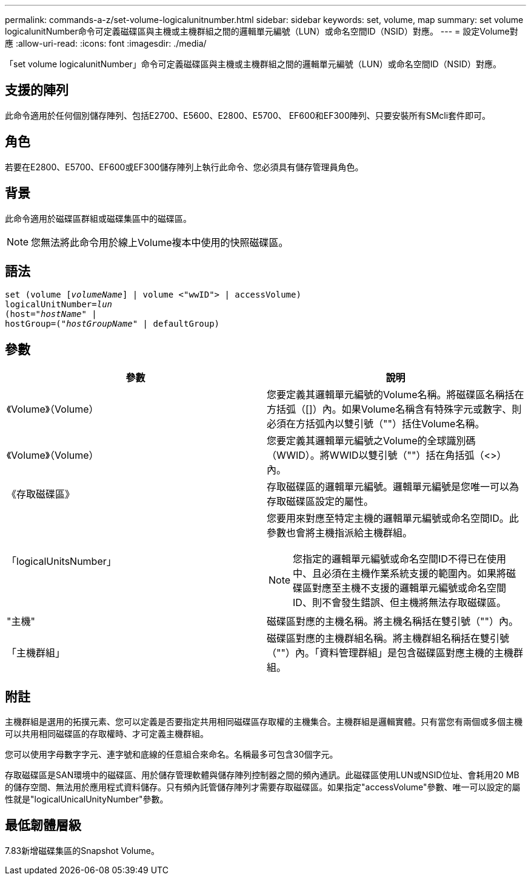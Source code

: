 ---
permalink: commands-a-z/set-volume-logicalunitnumber.html 
sidebar: sidebar 
keywords: set, volume, map 
summary: set volume logicalunitNumber命令可定義磁碟區與主機或主機群組之間的邏輯單元編號（LUN）或命名空間ID（NSID）對應。 
---
= 設定Volume對應
:allow-uri-read: 
:icons: font
:imagesdir: ./media/


[role="lead"]
「set volume logicalunitNumber」命令可定義磁碟區與主機或主機群組之間的邏輯單元編號（LUN）或命名空間ID（NSID）對應。



== 支援的陣列

此命令適用於任何個別儲存陣列、包括E2700、E5600、E2800、E5700、 EF600和EF300陣列、只要安裝所有SMcli套件即可。



== 角色

若要在E2800、E5700、EF600或EF300儲存陣列上執行此命令、您必須具有儲存管理員角色。



== 背景

此命令適用於磁碟區群組或磁碟集區中的磁碟區。

[NOTE]
====
您無法將此命令用於線上Volume複本中使用的快照磁碟區。

====


== 語法

[listing, subs="+macros"]
----
set (volume pass:quotes[[_volumeName_]] | volume <"wwID"> | accessVolume)
pass:quotes[logicalUnitNumber=_lun_]
pass:quotes[(host="_hostName_"] |
hostGroup=pass:quotes[("_hostGroupName_"] | defaultGroup)
----


== 參數

[cols="2*"]
|===
| 參數 | 說明 


 a| 
《Volume》（Volume）
 a| 
您要定義其邏輯單元編號的Volume名稱。將磁碟區名稱括在方括弧（[]）內。如果Volume名稱含有特殊字元或數字、則必須在方括弧內以雙引號（""）括住Volume名稱。



 a| 
《Volume》（Volume）
 a| 
您要定義其邏輯單元編號之Volume的全球識別碼（WWID）。將WWID以雙引號（""）括在角括弧（<>）內。



 a| 
《存取磁碟區》
 a| 
存取磁碟區的邏輯單元編號。邏輯單元編號是您唯一可以為存取磁碟區設定的屬性。



 a| 
「logicalUnitsNumber」
 a| 
您要用來對應至特定主機的邏輯單元編號或命名空間ID。此參數也會將主機指派給主機群組。

[NOTE]
====
您指定的邏輯單元編號或命名空間ID不得已在使用中、且必須在主機作業系統支援的範圍內。如果將磁碟區對應至主機不支援的邏輯單元編號或命名空間ID、則不會發生錯誤、但主機將無法存取磁碟區。

====


 a| 
"主機"
 a| 
磁碟區對應的主機名稱。將主機名稱括在雙引號（""）內。



 a| 
「主機群組」
 a| 
磁碟區對應的主機群組名稱。將主機群組名稱括在雙引號（""）內。「資料管理群組」是包含磁碟區對應主機的主機群組。

|===


== 附註

主機群組是選用的拓撲元素、您可以定義是否要指定共用相同磁碟區存取權的主機集合。主機群組是邏輯實體。只有當您有兩個或多個主機可以共用相同磁碟區的存取權時、才可定義主機群組。

您可以使用字母數字字元、連字號和底線的任意組合來命名。名稱最多可包含30個字元。

存取磁碟區是SAN環境中的磁碟區、用於儲存管理軟體與儲存陣列控制器之間的頻內通訊。此磁碟區使用LUN或NSID位址、會耗用20 MB的儲存空間、無法用於應用程式資料儲存。只有頻內託管儲存陣列才需要存取磁碟區。如果指定"accessVolume"參數、唯一可以設定的屬性就是"logicalUnicalUnityNumber"參數。



== 最低韌體層級

7.83新增磁碟集區的Snapshot Volume。
